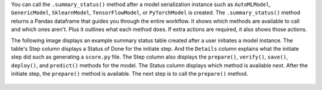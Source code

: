 You can call the ``.summary_status()`` method after a model serialization instance such as ``AutoMLModel``, ``GenericModel``, ``SklearnModel``, ``TensorFlowModel``, or ``PyTorchModel`` is created. The ``.summary_status()`` method returns a Pandas dataframe that guides you through the entire workflow. It shows which methods are available to call and which ones aren't. Plus it outlines what each method does. If extra actions are required, it also shows those actions.

The following image displays an example summary status table created after a user initiates a model instance. The table's Step column displays a Status of Done for the initiate step. And the ``Details`` column explains what the initiate step did such as generating a ``score.py`` file. The Step column also displays  the ``prepare()``, ``verify()``, ``save()``, ``deploy()``, and ``predict()`` methods for the model. The Status column displays which method is available next. After the initiate step,  the ``prepare()`` method is available. The next step is to call the ``prepare()`` method. 

.. figure:: figure/summary_status.png
   :align: center
